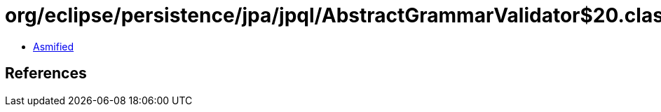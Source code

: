 = org/eclipse/persistence/jpa/jpql/AbstractGrammarValidator$20.class

 - link:AbstractGrammarValidator$20-asmified.java[Asmified]

== References

